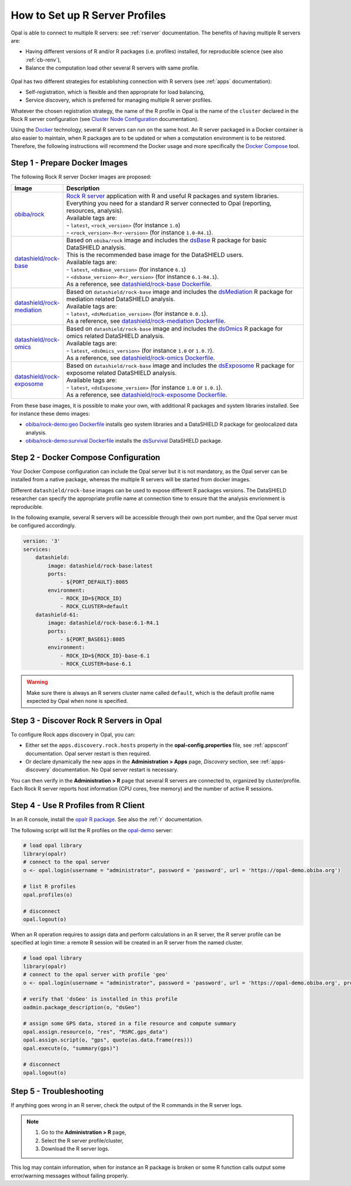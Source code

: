.. _cb-r:

How to Set up R Server Profiles
===============================

Opal is able to connect to multiple R servers: see :ref:`rserver` documentation. The benefits of having multiple R servers are:

* Having different versions of R and/or R packages (i.e. profiles) installed, for reproducible science (see also :ref:`cb-renv`),
* Balance the computation load other several R servers with same profile.


.. figure:: ../../images/opal-rock-profiles.png
  :scale: 50 %
  :alt: Rock horizontal scalability

Opal has two different strategies for establishing connection with R servers (see :ref:`apps` documentation):

* Self-registration, which is flexible and then appropriate for load balancing,
* Service discovery, which is preferred for managing multiple R server profiles.

Whatever the chosen registration strategy, the name of the R profile in Opal is the name of the ``cluster`` declared in the Rock R server configuration (see `Cluster Node Configuration <https://rockdoc.obiba.org/en/latest/admin/configuration.html#cluster-node-configuration>`_ documentation).

Using the `Docker <https://www.docker.com/>`_ technology, several R servers can run on the same host. An R server packaged in a Docker container is also easier to maintain, when R packages are to be updated or when a computation environment is to be restored. Therefore, the following instructions will recommend the Docker usage and more specifically the `Docker Compose <https://docs.docker.com/compose/>`_ tool.

.. _prepare-docker-images:

Step 1 - Prepare Docker Images
------------------------------

The following Rock R server Docker images are proposed:

.. list-table::
  :widths: 300 10000
  :header-rows: 1

  * - Image
    - Description
  * - `obiba/rock <https://hub.docker.com/r/obiba/rock>`_
    - | `Rock R server <https://www.obiba.org/pages/products/rock/>`_ application with R and useful R packages and system libraries.
      | Everything you need for a standard R server connected to Opal (reporting, resources, analysis).
      | Available tags are:
      | - ``latest``, ``<rock_version>`` (for instance ``1.0``)
      | - ``<rock_version>-R<r-version>`` (for instance ``1.0-R4.1``).
  * - `datashield/rock-base <https://hub.docker.com/r/datashield/rock-base>`_
    - | Based on ``obiba/rock`` image and includes the `dsBase <http://datashield.github.io/dsBase/>`_ R package for basic DataSHIELD analysis.
      | This is the recommended base image for the DataSHIELD users.
      | Available tags are:
      | - ``latest``, ``<dsBase_version>`` (for instance ``6.1``)
      | - ``<dsbase_version>-R<r_version>`` (for instance ``6.1-R4.1``).
      | As a reference, see `datashield/rock-base Dockerfile <https://github.com/datashield/docker-rock/blob/main/base/Dockerfile>`_.
  * - `datashield/rock-mediation <https://hub.docker.com/r/datashield/rock-mediation>`_
    - | Based on ``datashield/rock-base`` image and includes the `dsMediation <https://github.com/datashield/dsMediation>`_ R package for mediation related DataSHIELD analysis.
      | Available tags are:
      | - ``latest``, ``<dsMediation_version>`` (for instance ``0.0.1``).
      | As a reference, see `datashield/rock-mediation Dockerfile <https://github.com/datashield/docker-rock/blob/main/mediation/Dockerfile>`_.
  * - `datashield/rock-omics <https://hub.docker.com/r/datashield/rock-omics>`_
    - | Based on ``datashield/rock-base`` image and includes the `dsOmics <https://github.com/isglobal-brge/dsOmics>`_ R package for omics related DataSHIELD analysis.
      | Available tags are:
      | - ``latest``, ``<dsOmics_version>`` (for instance ``1.0`` or ``1.0.7``).
      | As a reference, see `datashield/rock-omics Dockerfile <https://github.com/obiba/docker-rock-omics/blob/master/Dockerfile>`_.
  * - `datashield/rock-exposome <https://hub.docker.com/r/datashield/rock-exposome>`_
    - | Based on ``datashield/rock-base`` image and includes the `dsExposome <https://github.com/isglobal-brge/dsExposome>`_ R package for exposome related DataSHIELD analysis.
      | Available tags are:
      | - ``latest``, ``<dsExposome_version>`` (for instance ``1.0`` or ``1.0.1``).
      | As a reference, see `datashield/rock-exposome Dockerfile <https://github.com/obiba/docker-rock-exposome/blob/master/Dockerfile>`_.

From these base images, it is possible to make your own, with additional R packages and system libraries installed. See for instance these demo images:

* `obiba/rock-demo:geo Dockerfile <https://github.com/obiba/docker-rock-demo/blob/geo/Dockerfile>`_ installs geo system libraries and a DataSHIELD R package for geolocalized data analysis.
* `obiba/rock-demo:survival Dockerfile <https://github.com/obiba/docker-rock-demo/blob/survival/Dockerfile>`_ installs the `dsSurvival <https://github.com/neelsoumya/dsSurvival>`_ DataSHIELD package.

Step 2 - Docker Compose Configuration
-------------------------------------

Your Docker Compose configuration can include the Opal server but it is not mandatory, as the Opal server can be installed from a native package, whereas the multiple R servers will be started from docker images.

Different ``datashield/rock-base`` images can be used to expose different R packages versions. The DataSHIELD researcher can specify the appropriate profile name at connection time to ensure that the analysis envrionment is reproducible.

In the following example, several R servers will be accessible through their own port number, and the Opal server must be configured accordingly.

.. code-block:: yaml

  version: '3'
  services:
      datashield:
          image: datashield/rock-base:latest
          ports:
              - ${PORT_DEFAULT}:8085
          environment:
              - ROCK_ID=${ROCK_ID}
              - ROCK_CLUSTER=default
      datashield-61:
          image: datashield/rock-base:6.1-R4.1
          ports:
              - ${PORT_BASE61}:8085
          environment:
              - ROCK_ID=${ROCK_ID}-base-6.1
              - ROCK_CLUSTER=base-6.1

.. warning::

  Make sure there is always an R servers cluster name called ``default``, which is the default profile name expected by Opal when none is specified.

Step 3 - Discover Rock R Servers in Opal
----------------------------------------

To configure Rock apps discovery in Opal, you can:

* Either set the ``apps.discovery.rock.hosts`` property in the **opal-config.properties** file, see :ref:`appsconf` documentation. Opal server restart is then required.
* Or declare dynamically the new apps in the **Administration > Apps** page, *Discovery* section, see :ref:`apps-discovery` documentation. No Opal server restart is necessary.

You can then verify in the **Administration > R** page that several R servers are connected to, organized by cluster/profile. Each Rock R server reports host information (CPU cores, free memory) and the number of active R sessions.

Step 4 - Use R Profiles from R Client
-------------------------------------

In an R console, install the `opalr R package <https://www.obiba.org/opalr/>`_. See also the :ref:`r` documentation.

The following script will list the R profiles on the `opal-demo <https://opal-demo.obiba.org>`_ server:

.. code-block:: r

  # load opal library
  library(opalr)
  # connect to the opal server
  o <- opal.login(username = "administrator", password = 'password', url = 'https://opal-demo.obiba.org')

  # list R profiles
  opal.profiles(o)

  # disconnect
  opal.logout(o)

When an R operation requires to assign data and perform calculations in an R server, the R server profile can be specified at login time: a remote R session will be created in an R server from the named cluster.

.. code-block:: r

  # load opal library
  library(opalr)
  # connect to the opal server with profile 'geo'
  o <- opal.login(username = "administrator", password = 'password', url = 'https://opal-demo.obiba.org', profile = "geo")

  # verify that 'dsGeo' is installed in this profile
  oadmin.package_description(o, "dsGeo")

  # assign some GPS data, stored in a file resource and compute summary
  opal.assign.resource(o, "res", "RSRC.gps_data")
  opal.assign.script(o, "gps", quote(as.data.frame(res)))
  opal.execute(o, "summary(gps)")

  # disconnect
  opal.logout(o)

Step 5 - Troubleshooting
------------------------

If anything goes wrong in an R server, check the output of the R commands in the R server logs.

.. note::

  1. Go to the **Administration > R** page,
  2. Select the R server profile/cluster,
  3. Download the R server logs.

This log may contain information, when for instance an R package is broken or some R function calls output some error/warning messages without failing properly.
